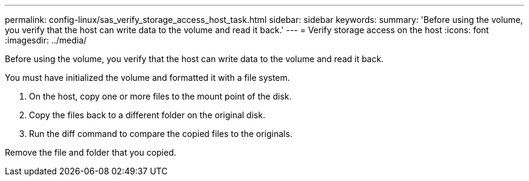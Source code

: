 ---
permalink: config-linux/sas_verify_storage_access_host_task.html
sidebar: sidebar
keywords: 
summary: 'Before using the volume, you verify that the host can write data to the volume and read it back.'
---
= Verify storage access on the host
:icons: font
:imagesdir: ../media/

[.lead]
Before using the volume, you verify that the host can write data to the volume and read it back.

You must have initialized the volume and formatted it with a file system.

. On the host, copy one or more files to the mount point of the disk.
. Copy the files back to a different folder on the original disk.
. Run the diff command to compare the copied files to the originals.

Remove the file and folder that you copied.
